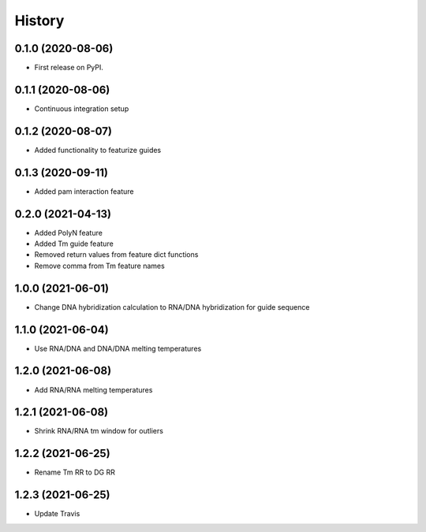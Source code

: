 =======
History
=======

0.1.0 (2020-08-06)
------------------

* First release on PyPI.

0.1.1 (2020-08-06)
------------------

* Continuous integration setup

0.1.2 (2020-08-07)
------------------

* Added functionality to featurize guides

0.1.3 (2020-09-11)
------------------

* Added pam interaction feature

0.2.0 (2021-04-13)
------------------

* Added PolyN feature
* Added Tm guide feature
* Removed return values from feature dict functions
* Remove comma from Tm feature names

1.0.0 (2021-06-01)
------------------

* Change DNA hybridization calculation to RNA/DNA hybridization for guide sequence

1.1.0 (2021-06-04)
------------------

* Use RNA/DNA and DNA/DNA melting temperatures

1.2.0 (2021-06-08)
------------------

* Add RNA/RNA melting temperatures

1.2.1 (2021-06-08)
------------------

* Shrink RNA/RNA tm window for outliers

1.2.2 (2021-06-25)
------------------

* Rename Tm RR to DG RR

1.2.3 (2021-06-25)
------------------

* Update Travis
